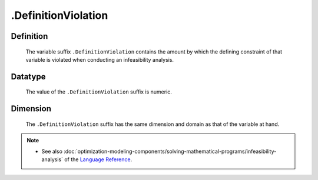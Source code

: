 .. _.DefinitionViolation:

.DefinitionViolation
====================

Definition
----------

    The variable suffix ``.DefinitionViolation`` contains the amount by
    which the defining constraint of that variable is violated when
    conducting an infeasibility analysis.

Datatype
--------

    The value of the ``.DefinitionViolation`` suffix is numeric.

Dimension
---------

    The ``.DefinitionViolation`` suffix has the same dimension and domain as
    that of the variable at hand.

.. note::

    -  See also :doc:`optimization-modeling-components/solving-mathematical-programs/infeasibility-analysis` of the `Language Reference <https://documentation.aimms.com/language-reference/index.html>`__.

